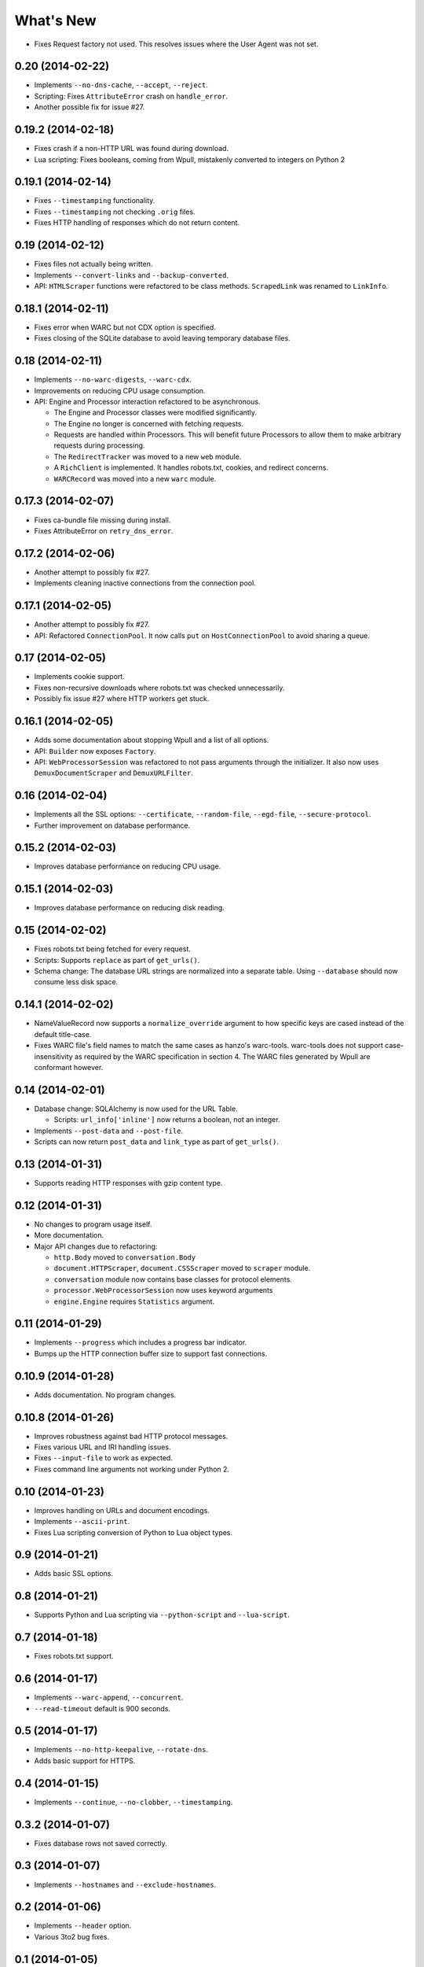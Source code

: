 ==========
What's New
==========

* Fixes Request factory not used. This resolves issues where the User Agent was not set.

0.20 (2014-02-22)
=================

* Implements ``--no-dns-cache``, ``--accept``, ``--reject``.
* Scripting: Fixes ``AttributeError`` crash on ``handle_error``.
* Another possible fix for issue #27.


0.19.2 (2014-02-18)
===================

* Fixes crash if a non-HTTP URL was found during download.
* Lua scripting: Fixes booleans, coming from Wpull, mistakenly converted to integers on Python 2


0.19.1 (2014-02-14)
===================

* Fixes ``--timestamping`` functionality.
* Fixes ``--timestamping`` not checking ``.orig`` files.
* Fixes HTTP handling of responses which do not return content.


0.19 (2014-02-12)
=================

* Fixes files not actually being written.
* Implements ``--convert-links`` and ``--backup-converted``.
* API: ``HTMLScraper`` functions were refactored to be class methods. ``ScrapedLink`` was renamed to ``LinkInfo``.


0.18.1 (2014-02-11)
===================

* Fixes error when WARC but not CDX option is specified.
* Fixes closing of the SQLite database to avoid leaving temporary database files.


0.18 (2014-02-11)
==================

* Implements ``--no-warc-digests``, ``--warc-cdx``.
* Improvements on reducing CPU usage consumption.
* API: Engine and Processor interaction refactored to be asynchronous.

  * The Engine and Processor classes were modified significantly.
  * The Engine no longer is concerned with fetching requests.
  * Requests are handled within Processors. This will benefit future Processors to allow them to make arbitrary requests during processing.
  * The ``RedirectTracker`` was moved to a new ``web`` module.
  * A ``RichClient`` is implemented. It handles robots.txt, cookies, and redirect concerns.
  * ``WARCRecord`` was moved into a new ``warc`` module.


0.17.3 (2014-02-07)
===================

* Fixes ca-bundle file missing during install.
* Fixes AttributeError on ``retry_dns_error``.


0.17.2 (2014-02-06)
===================

* Another attempt to possibly fix #27.
* Implements cleaning inactive connections from the connection pool.


0.17.1 (2014-02-05)
===================

* Another attempt to possibly fix #27.
* API: Refactored ``ConnectionPool``. It now calls ``put`` on ``HostConnectionPool`` to avoid sharing a queue.


0.17 (2014-02-05)
=================

* Implements cookie support.
* Fixes non-recursive downloads where robots.txt was checked unnecessarily.
* Possibly fix issue #27 where HTTP workers get stuck.


0.16.1 (2014-02-05)
===================

* Adds some documentation about stopping Wpull and a list of all options.
* API: ``Builder`` now exposes ``Factory``.
* API: ``WebProcessorSession`` was refactored to not pass arguments through the initializer. It also now uses ``DemuxDocumentScraper`` and ``DemuxURLFilter``.


0.16 (2014-02-04)
=================

* Implements all the SSL options: ``--certificate``, ``--random-file``, ``--egd-file``, ``--secure-protocol``.
* Further improvement on database performance.


0.15.2 (2014-02-03)
===================

* Improves database performance on reducing CPU usage.


0.15.1 (2014-02-03)
===================

* Improves database performance on reducing disk reading.


0.15 (2014-02-02)
=================

* Fixes robots.txt being fetched for every request.
* Scripts: Supports ``replace`` as part of ``get_urls()``.
* Schema change: The database URL strings are normalized into a separate table. Using ``--database`` should now consume less disk space.


0.14.1 (2014-02-02)
===================

* NameValueRecord now supports a ``normalize_override`` argument to how specific keys are cased instead of the default title-case.
* Fixes WARC file's field names to match the same cases as hanzo's warc-tools. warc-tools does not support case-insensitivity as required by the WARC specification in section 4. The WARC files generated by Wpull are conformant however.


0.14 (2014-02-01)
=================

* Database change: SQLAlchemy is now used for the URL Table.

  * Scripts: ``url_info['inline']`` now returns a boolean, not an integer.

* Implements ``--post-data`` and ``--post-file``.
* Scripts can now return ``post_data`` and ``link_type`` as part of ``get_urls()``.


0.13 (2014-01-31)
=================

* Supports reading HTTP responses with gzip content type.


0.12 (2014-01-31)
=================

* No changes to program usage itself.
* More documentation.
* Major API changes due to refactoring:

  * ``http.Body`` moved to ``conversation.Body``
  * ``document.HTTPScraper``, ``document.CSSScraper`` moved to ``scraper`` module.
  * ``conversation`` module now contains base classes for protocol elements.
  * ``processor.WebProcessorSession`` now uses keyword arguments
  * ``engine.Engine`` requires ``Statistics`` argument.


0.11 (2014-01-29)
=================

* Implements ``--progress`` which includes a progress bar indicator.
* Bumps up the HTTP connection buffer size to support fast connections.


0.10.9 (2014-01-28)
===================

* Adds documentation. No program changes.


0.10.8 (2014-01-26)
===================

* Improves robustness against bad HTTP protocol messages.
* Fixes various URL and IRI handling issues.
* Fixes ``--input-file`` to work as expected.
* Fixes command line arguments not working under Python 2.


0.10 (2014-01-23)
=================

* Improves handling on URLs and document encodings.
* Implements ``--ascii-print``.
* Fixes Lua scripting conversion of Python to Lua object types.


0.9 (2014-01-21)
================

* Adds basic SSL options.


0.8 (2014-01-21)
================

* Supports Python and Lua scripting via ``--python-script`` and
  ``--lua-script``.


0.7 (2014-01-18)
================

* Fixes robots.txt support.


0.6 (2014-01-17)
================

* Implements ``--warc-append``, ``--concurrent``.
* ``--read-timeout`` default is 900 seconds.


0.5 (2014-01-17)
================

* Implements ``--no-http-keepalive``, ``--rotate-dns``.
* Adds basic support for HTTPS.


0.4 (2014-01-15)
================

* Implements ``--continue``, ``--no-clobber``, ``--timestamping``.


0.3.2 (2014-01-07)
==================

* Fixes database rows not saved correctly.


0.3 (2014-01-07)
================

* Implements ``--hostnames`` and ``--exclude-hostnames``.


0.2 (2014-01-06)
================

* Implements ``--header`` option.
* Various 3to2 bug fixes.


0.1 (2014-01-05)
================

* The first usable release.



